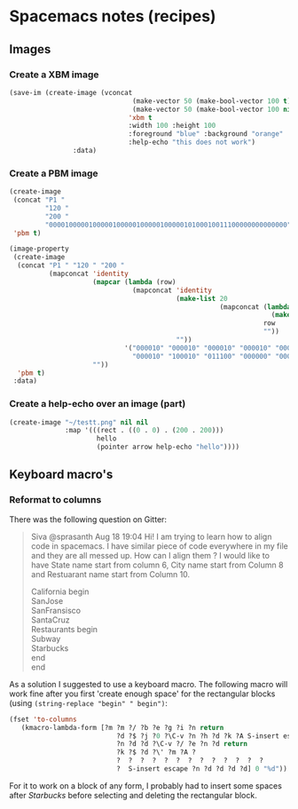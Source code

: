#+OPTIONS: toc:nil
#+begin_export markdown
---
layout: page
title: Spacemacs notes
menubar_toc: true
toc_title: Table of contents
---
#+end_export
* Spacemacs notes (recipes)
** Images
*** Create a XBM image
  #+begin_src emacs-lisp :tangle yes :file images/test.xbm
    (save-im (create-image (vconcat
                                   (make-vector 50 (make-bool-vector 100 t))
                                   (make-vector 50 (make-bool-vector 100 nil)))
                                  'xbm t
                                  :width 100 :height 100
                                  :foreground "blue" :background "orange"
                                  :help-echo "this does not work")
                    :data)
  #+end_src 

*** Create a PBM image
#+begin_src emacs-lisp :tangle yes
  (create-image
   (concat "P1 "
           "120 "
           "200 "
           "000010000010000010000010000010000010100010011100000000000000")
   'pbm t)
 #+end_src 
  
 #+begin_src emacs-lisp :tangle yes :file images/test.xbm
  (image-property
   (create-image
    (concat "P1 " "120 " "200 "
            (mapconcat 'identity
                       (mapcar (lambda (row)
                                 (mapconcat 'identity
                                            (make-list 20
                                                       (mapconcat (lambda (c)
                                                                    (make-string 20 c))
                                                                  row
                                                                  ""))
                                            ""))
                               '("000010" "000010" "000010" "000010" "000010"
                                 "000010" "100010" "011100" "000000" "000000"))
                       ""))
    'pbm t)
   :data)
  
#+end_src    

*** Create a help-echo over an image (part)
   #+begin_src emacs-lisp :tangle yes
             (create-image "~/testt.png" nil nil
                           :map '(((rect . ((0 . 0) . (200 . 200)))
                                   hello
                                   (pointer arrow help-echo "hello"))))
   #+end_src 
    
** Keyboard macro's
*** Reformat to columns
   There was the following question on Gitter:
  #+begin_quote
Siva @sprasanth Aug 18 19:04 Hi! I am trying to learn how to align code in
spacemacs. I have similar piece of code everywhere in my file and they are all
messed up. How can I align them ? I would like to have State name start from
column 6, City name start from Column 8 and Restuarant name start from
Column 10.

California begin\\
SanJose\\
SanFransisco\\
SantaCruz\\
Restaurants begin\\
Subway\\
Starbucks\\
end\\
end
  #+end_quote 
   
  As a solution I suggested to use a keyboard macro. The following macro will
  work fine after you first 'create enough space' for the rectangular blocks
  (using ~(string-replace "begin" " begin")~:
 #+begin_src emacs-lisp :tangle yes
               (fset 'to-columns
                  (kmacro-lambda-form [?m ?m ?/ ?b ?e ?g ?i ?n return
                                          ?d ?$ ?j ?0 ?\C-v ?n ?h ?d ?k ?A S-insert escape
                                          ?n ?d ?d ?\C-v ?/ ?e ?n ?d return
                                          ?k ?$ ?d ?\' ?m ?A ?
                                          ?  ?  ?  ?  ?  ?  ?  ?  ?  ?  ?  ?  ?
                                          ?  S-insert escape ?n ?d ?d ?d ?d] 0 "%d"))
 #+end_src 
 For it to work on a block of any form, I probably had to insert some spaces
 after /Starbucks/ before selecting and deleting the rectangular block.
  

